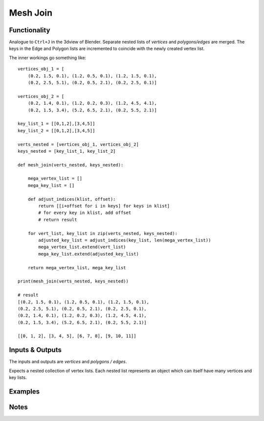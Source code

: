 Mesh Join
=========

Functionality
-------------

Analogue to ``Ctrl+J`` in the 3dview of Blender. Separate nested lists of *vertices* and *polygons/edges* are merged. The keys in the Edge and Polygon lists are incremented to coincide with the newly created vertex list.

The inner workings go something like::

    vertices_obj_1 = [
        (0.2, 1.5, 0.1), (1.2, 0.5, 0.1), (1.2, 1.5, 0.1),
        (0.2, 2.5, 5.1), (0.2, 0.5, 2.1), (0.2, 2.5, 0.1)]

    vertices_obj_2 = [
        (0.2, 1.4, 0.1), (1.2, 0.2, 0.3), (1.2, 4.5, 4.1),
        (0.2, 1.5, 3.4), (5.2, 6.5, 2.1), (0.2, 5.5, 2.1)]

    key_list_1 = [[0,1,2],[3,4,5]]
    key_list_2 = [[0,1,2],[3,4,5]]

    verts_nested = [vertices_obj_1, vertices_obj_2]
    keys_nested = [key_list_1, key_list_2]

    def mesh_join(verts_nested, keys_nested):

        mega_vertex_list = []
        mega_key_list = []

        def adjust_indices(klist, offset):
            return [[i+offset for i in keys] for keys in klist]
            # for every key in klist, add offset
            # return result

        for vert_list, key_list in zip(verts_nested, keys_nested):
            adjusted_key_list = adjust_indices(key_list, len(mega_vertex_list))
            mega_vertex_list.extend(vert_list)
            mega_key_list.extend(adjusted_key_list)

        return mega_vertex_list, mega_key_list

    print(mesh_join(verts_nested, keys_nested))

    # result
    [(0.2, 1.5, 0.1), (1.2, 0.5, 0.1), (1.2, 1.5, 0.1), 
    (0.2, 2.5, 5.1), (0.2, 0.5, 2.1), (0.2, 2.5, 0.1), 
    (0.2, 1.4, 0.1), (1.2, 0.2, 0.3), (1.2, 4.5, 4.1), 
    (0.2, 1.5, 3.4), (5.2, 6.5, 2.1), (0.2, 5.5, 2.1)] 

    [[0, 1, 2], [3, 4, 5], [6, 7, 8], [9, 10, 11]]




Inputs & Outputs
----------------

The inputs and outputs are *vertices* and *polygons / edges*.

Expects a nested collection of vertex lists. Each nested list represents an object which can itself have many vertices and key lists.


Examples
--------

.. image:: https://cloud.githubusercontent.com/assets/619340/4186165/8ea02bde-375e-11e4-96d8-175959c26505.PNG
  :alt: MeshJoinDemo1.PNG

Notes
-----